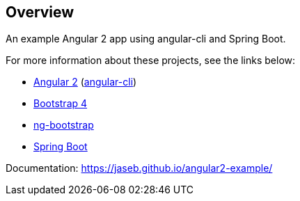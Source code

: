 // Do not edit this file (e.g. go instead to src/main/asciidoc)

[abstract]
== Overview

An example Angular 2 app using angular-cli and Spring Boot.

For more information about these projects, see the links below:

* https://angular.io[Angular 2] (https://cli.angular.io[angular-cli])
* https://v4-alpha.getbootstrap.com[Bootstrap 4]
* https://ng-bootstrap.github.io/#/home[ng-bootstrap]
* https://projects.spring.io/spring-boot/[Spring Boot]


Documentation: https://jaseb.github.io/angular2-example/